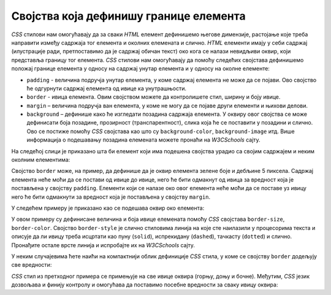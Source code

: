 Својства која дефинишу границе елемента
=======================================

*CSS* стилови нам омогућавају да за сваки *HTML* елемент дефинишемо његове димензије, растојање које треба направити између садржаја тог елемента и околних елемената и слично. *HTML* елементи имају у себи садржај (илустрације ради, претпоставимо да је садржај обичан текст) око кога се налази невидљиви оквир, који представља границу тог елемента. *CSS* стилови нам омогућавају да помоћу следећих својстава дефинишемо положај границе елемента у односу на садржај унутар елемента и у односу на околне елементе:

- ``padding`` - величина подручја унутар елемента, у коме садржај елемента не може да се појави. Ово својство ће одгурнути садржај елемента од ивице ка унутрашњости.
- ``border`` - ивица елемента. Овим својством можете да контролишете стил, ширину и боју ивице.
- ``margin`` – величина подручја ван елемента, у коме не могу да се појаве други елементи и њихови делови.
- ``background`` – дефинише како ће изгледати позадина садржаја елемента. У оквиру овог својства се може дефинисати боја позадине, прозирност (транспарентност), слика која ће се поставити у позадини и слично. Ово се постиже помоћу *CSS* својстава као што су ``background-color``, ``background-image`` итд. Више информација о подешавању позадина елемената можете пронаћи на *W3CSchools* сајту.

На следећој слици је приказано шта би елемент који има подешена својства урадио са својим садржајем и неким околним елементима:

.. image:: ../../_images/css/margin-padding.png
    :width: 600px
    :align: center

Својство ``border`` може, на пример, да дефинише да је оквир елемента зелене боје и дебљине 5 пиксела. Садржај елемента неће моћи да се постави од ивице до ивице, него ће бити одмакнут од ивица за вредност која је постављена у својству ``padding``. Елементи који се налазе око овог елемента неће моћи да се поставе уз ивицу него ће бити одмакнути за вредност која је постављена у својству ``margin``.

У следећем примеру је приказано као се подешава оквир око елемента:

.. activecode:: css_borders_1
    :language: html
    :nocodelens:

    <style>
        p {
            border-size: 5px;
            border-style: solid;
            border-color: green;

            padding: 50px;
            margin: 20px;
        }
    </style>
    <p>Параграф текста</p>

У овом примеру су дефинисане величина и боја ивице елемената помоћу *CSS* својстава ``border-size``, ``border-color``.  Својство ``border-style`` је слично стиловима линија на које сте наилазили у процесорима текста и описује да ли ивицу треба исцртати као пуну (``solid``), испрекидану (``dashed``), тачкасту (``dotted``) и слично. Пронађите остале врсте линија и испробајте их на *W3CSchools* сајту.

У неким случајевима ћете наићи на компактнији облик дефиниције *CSS* стила, у коме се својству ``border`` додељују све вредности:

.. activecode:: css_borders_2
    :language: html
    :nocodelens:

    <style>
        p {
            border: 5px solid green;
        }
    </style>
    <p>Параграф текста</p>

*CSS* стил из претходног примера се примењује на све ивице оквира (горњу, доњу и бочне). Међутим, *CSS* језик дозвољава и финију контролу и омогућава да поставимо посебне вредности за сваку ивицу оквира:

.. activecode:: css_borders_3
    :language: html
    :nocodelens:

    <style>
        p {
            margin-top: 100px;
            margin-bottom: 100px;
            margin-right: 150px;
            margin-left: 80px;

            border-top-style: dotted;
            border-right-style: solid;
            border-bottom-style: dotted;
            border-left-style: solid;

            padding-top: 50px;
            padding-right: 30px;
            padding-bottom: 50px;
            padding-left: 80px;
        }
    </style>
    <p>Пaраграф текста</p>
